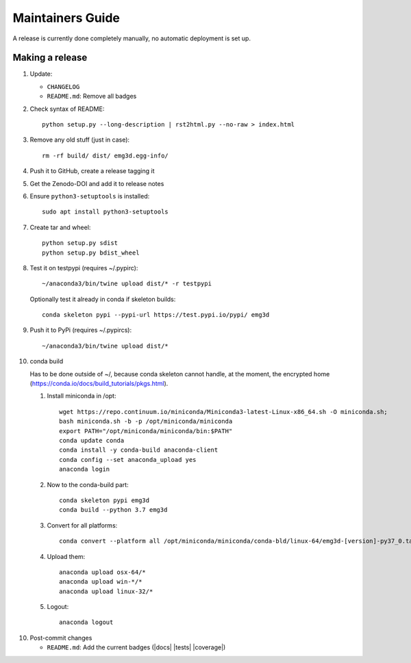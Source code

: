 Maintainers Guide
=================

A release is currently done completely manually, no automatic deployment is
set up.


Making a release
----------------

1. Update:

   - ``CHANGELOG``
   - ``README.md``: Remove all badges

2. Check syntax of README::

       python setup.py --long-description | rst2html.py --no-raw > index.html

3. Remove any old stuff (just in case)::

       rm -rf build/ dist/ emg3d.egg-info/

4. Push it to GitHub, create a release tagging it

5. Get the Zenodo-DOI and add it to release notes

6. Ensure ``python3-setuptools`` is installed::

       sudo apt install python3-setuptools

7. Create tar and wheel::

       python setup.py sdist
       python setup.py bdist_wheel

8. Test it on testpypi (requires ~/.pypirc)::

       ~/anaconda3/bin/twine upload dist/* -r testpypi

   Optionally test it already in conda if skeleton builds::

       conda skeleton pypi --pypi-url https://test.pypi.io/pypi/ emg3d

9. Push it to PyPi (requires ~/.pypircs)::

       ~/anaconda3/bin/twine upload dist/*

10. conda build

    Has to be done outside of ~/, because conda skeleton cannot handle, at the
    moment, the encrypted home
    (https://conda.io/docs/build_tutorials/pkgs.html).


    1. Install miniconda in /opt::

           wget https://repo.continuum.io/miniconda/Miniconda3-latest-Linux-x86_64.sh -O miniconda.sh;
           bash miniconda.sh -b -p /opt/miniconda/miniconda
           export PATH="/opt/miniconda/miniconda/bin:$PATH"
           conda update conda
           conda install -y conda-build anaconda-client
           conda config --set anaconda_upload yes
           anaconda login

    2. Now to the conda-build part::

           conda skeleton pypi emg3d
           conda build --python 3.7 emg3d

    3. Convert for all platforms::

           conda convert --platform all /opt/miniconda/miniconda/conda-bld/linux-64/emg3d-[version]-py37_0.tar.bz2

    4. Upload them::

           anaconda upload osx-64/*
           anaconda upload win-*/*
           anaconda upload linux-32/*

    5. Logout::

           anaconda logout

10. Post-commit changes

    - ``README.md``: Add the current badges (|docs| |tests| |coverage|)
